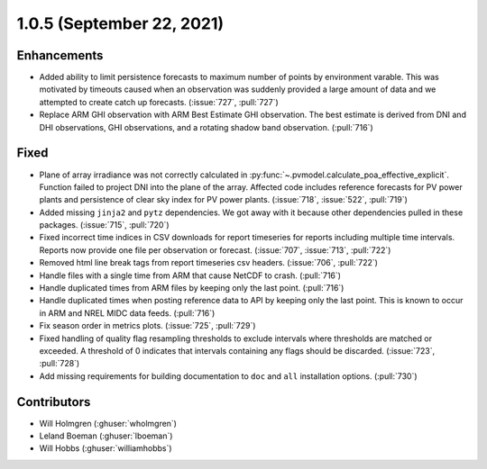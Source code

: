 .. _whatsnew_105:

.. py:currentmodule:: solarforecastarbiter


1.0.5 (September 22, 2021)
--------------------------

Enhancements
~~~~~~~~~~~~
* Added ability to limit persistence forecasts to maximum number of points
  by environment varable. This was motivated by timeouts caused when an
  observation was suddenly provided a large amount of data and we attempted
  to create catch up forecasts. (:issue:`727`, :pull:`727`)
* Replace ARM GHI observation with ARM Best Estimate GHI observation. The
  best estimate is derived from DNI and DHI observations, GHI observations,
  and a rotating shadow band observation. (:pull:`716`)

Fixed
~~~~~
* Plane of array irradiance was not correctly calculated in
  :py:func:`~.pvmodel.calculate_poa_effective_explicit`. Function
  failed to project DNI into the plane of the array. Affected code
  includes reference forecasts for PV power plants and persistence of
  clear sky index for PV power plants.
  (:issue:`718`, :issue:`522`, :pull:`719`)
* Added missing ``jinja2`` and ``pytz`` dependencies. We got away with
  it because other dependencies pulled in these packages.
  (:issue:`715`, :pull:`720`)
* Fixed incorrect time indices in CSV downloads for report timeseries
  for reports including multiple time intervals. Reports now provide
  one file per observation or forecast. (:issue:`707`, :issue:`713`, :pull:`722`)
* Removed html line break tags from report timeseries csv headers.
  (:issue:`706`, :pull:`722`)
* Handle files with a single time from ARM that cause NetCDF to crash.
  (:pull:`716`)
* Handle duplicated times from ARM files by keeping only the last point.
  (:pull:`716`)
* Handle duplicated times when posting reference data to API by keeping
  only the last point. This is known to occur in ARM and NREL MIDC data
  feeds. (:pull:`716`)
* Fix season order in metrics plots. (:issue:`725`, :pull:`729`)
* Fixed handling of quality flag resampling thresholds to exclude intervals
  where thresholds are matched or exceeded. A threshold of 0 indicates that
  intervals containing any flags should be discarded. (:issue:`723`, :pull:`728`)
* Add missing requirements for building documentation to ``doc`` and ``all``
  installation options. (:pull:`730`)

Contributors
~~~~~~~~~~~~

* Will Holmgren (:ghuser:`wholmgren`)
* Leland Boeman (:ghuser:`lboeman`)
* Will Hobbs (:ghuser:`williamhobbs`)
